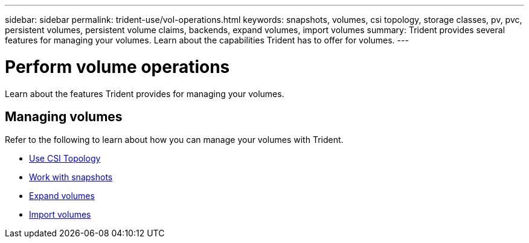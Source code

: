 ---
sidebar: sidebar
permalink: trident-use/vol-operations.html
keywords: snapshots, volumes, csi topology, storage classes, pv, pvc, persistent volumes, persistent volume claims, backends, expand volumes, import volumes
summary: Trident provides several features for managing your volumes. Learn about the capabilities Trident has to offer for volumes.
---

= Perform volume operations
:hardbreaks:
:icons: font
:imagesdir: ../media/

[.lead]
Learn about the features Trident provides for managing your volumes. 

== Managing volumes
Refer to the following to learn about how you can manage your volumes with Trident. 

* link:csi-topology.html[Use CSI Topology^]
* link:vol-snapshots.html[Work with snapshots^]
* link:vol-expansion.html[Expand volumes^]
* link:vol-import.html[Import volumes^]
